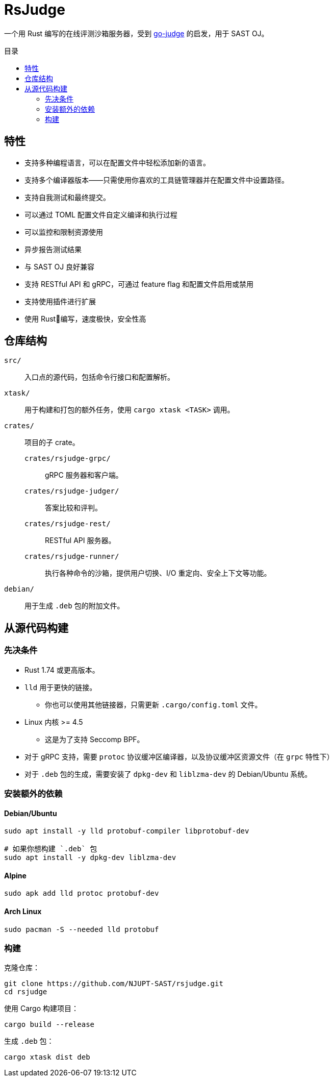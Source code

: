 = RsJudge
:toc: preamble
:toc-title: 目录

一个用 Rust 编写的在线评测沙箱服务器，受到 https://github.com/criyle/go-judge[go-judge] 的启发，用于 SAST OJ。

== 特性

* 支持多种编程语言，可以在配置文件中轻松添加新的语言。
* 支持多个编译器版本——只需使用你喜欢的工具链管理器并在配置文件中设置路径。
* 支持自我测试和最终提交。
* 可以通过 TOML 配置文件自定义编译和执行过程
* 可以监控和限制资源使用
* 异步报告测试结果
* 与 SAST OJ 良好兼容
* 支持 RESTful API 和 gRPC，可通过 feature flag 和配置文件启用或禁用
* 支持使用插件进行扩展
* 使用 Rust🦀编写，速度极快，安全性高

== 仓库结构

`src/`::
    入口点的源代码，包括命令行接口和配置解析。
`xtask/`::
    用于构建和打包的额外任务，使用 `cargo xtask <TASK>` 调用。
`crates/`::
    项目的子 crate。
    `crates/rsjudge-grpc/`:::
        gRPC 服务器和客户端。
    `crates/rsjudge-judger/`:::
        答案比较和评判。
    `crates/rsjudge-rest/`:::
        RESTful API 服务器。
    `crates/rsjudge-runner/`:::
        执行各种命令的沙箱，提供用户切换、I/O 重定向、安全上下文等功能。
`debian/`::
    用于生成 `.deb` 包的附加文件。

== 从源代码构建

=== 先决条件

* Rust 1.74 或更高版本。
* `lld` 用于更快的链接。
** 你也可以使用其他链接器，只需更新 `.cargo/config.toml` 文件。
* Linux 内核 >= 4.5
** 这是为了支持 Seccomp BPF。
* 对于 gRPC 支持，需要 `protoc` 协议缓冲区编译器，以及协议缓冲区资源文件（在 `grpc` 特性下）
* 对于 `.deb` 包的生成，需要安装了 `dpkg-dev` 和 `liblzma-dev` 的 Debian/Ubuntu 系统。

=== 安装额外的依赖

==== Debian/Ubuntu

[,bash]
----
sudo apt install -y lld protobuf-compiler libprotobuf-dev

# 如果你想构建 `.deb` 包
sudo apt install -y dpkg-dev liblzma-dev
----

==== Alpine

[,bash]
----
sudo apk add lld protoc protobuf-dev
----

==== Arch Linux

[,bash]
----
sudo pacman -S --needed lld protobuf
----

=== 构建

克隆仓库：

[,bash]
----
git clone https://github.com/NJUPT-SAST/rsjudge.git
cd rsjudge
----

使用 Cargo 构建项目：

[,bash]
----
cargo build --release
----

生成 `.deb` 包：

[,bash]
----
cargo xtask dist deb
----